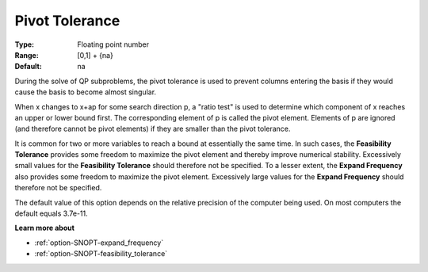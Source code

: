 .. _option-SNOPT-pivot_tolerance:


Pivot Tolerance
===============



:Type:	Floating point number	
:Range:	[0,1] + {na}	
:Default:	na	



During the solve of QP subproblems, the pivot tolerance is used to prevent columns entering the basis if they would cause the basis to become almost singular.



When x changes to x+ap for some search direction p, a "ratio test" is used to determine which component of x reaches an upper or lower bound first. The corresponding element of p is called the pivot element. Elements of p are ignored (and therefore cannot be pivot elements) if they are smaller than the pivot tolerance.



It is common for two or more variables to reach a bound at essentially the same time. In such cases, the **Feasibility Tolerance**  provides some freedom to maximize the pivot element and thereby improve numerical stability. Excessively small values for the **Feasibility Tolerance**  should therefore not be specified. To a lesser extent, the **Expand Frequency**  also provides some freedom to maximize the pivot element. Excessively large values for the **Expand Frequency**  should therefore not be specified.



The default value of this option depends on the relative precision of the computer being used. On most computers the default equals 3.7e-11.



**Learn more about** 

*	:ref:`option-SNOPT-expand_frequency`  
*	:ref:`option-SNOPT-feasibility_tolerance`  



